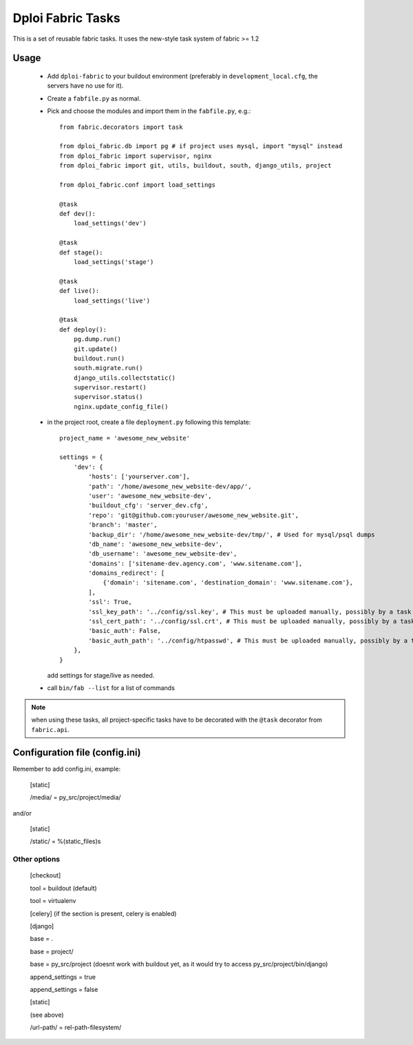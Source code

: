 ==================
Dploi Fabric Tasks
==================

This is a set of reusable fabric tasks. It uses the new-style task system
of fabric >= 1.2

Usage
=====
 * Add ``dploi-fabric`` to your buildout environment (preferably in
   ``development_local.cfg``, the servers have no use for it).
 * Create a ``fabfile.py`` as normal.
 * Pick and choose the modules and import them in the ``fabfile.py``, e.g.::

      from fabric.decorators import task

      from dploi_fabric.db import pg # if project uses mysql, import "mysql" instead
      from dploi_fabric import supervisor, nginx
      from dploi_fabric import git, utils, buildout, south, django_utils, project

      from dploi_fabric.conf import load_settings

      @task
      def dev():
          load_settings('dev')

      @task
      def stage():
          load_settings('stage')

      @task
      def live():
          load_settings('live')

      @task
      def deploy():
          pg.dump.run()
          git.update()
          buildout.run()
          south.migrate.run()
          django_utils.collectstatic()
          supervisor.restart()
          supervisor.status()
          nginx.update_config_file()

 * in the project root, create a file ``deployment.py`` following this template::

      project_name = 'awesome_new_website'
      
      settings = {
          'dev': {
              'hosts': ['yourserver.com'],
              'path': '/home/awesome_new_website-dev/app/',
              'user': 'awesome_new_website-dev',
              'buildout_cfg': 'server_dev.cfg',
              'repo': 'git@github.com:youruser/awesome_new_website.git',
              'branch': 'master',
              'backup_dir': '/home/awesome_new_website-dev/tmp/', # Used for mysql/psql dumps
              'db_name': 'awesome_new_website-dev',
              'db_username': 'awesome_new_website-dev',
              'domains': ['sitename-dev.agency.com', 'www.sitename.com'],
              'domains_redirect': [
                  {'domain': 'sitename.com', 'destination_domain': 'www.sitename.com'},
              ],
              'ssl': True,
              'ssl_key_path': '../config/ssl.key', # This must be uploaded manually, possibly by a task in the future
              'ssl_cert_path': '../config/ssl.crt', # This must be uploaded manually, possibly by a task in the future
              'basic_auth': False,
              'basic_auth_path': '../config/htpasswd', # This must be uploaded manually, possibly by a task in the future
          },
      }

   add settings for stage/live as needed.


 * call ``bin/fab --list`` for a list of commands

.. note:: when using these tasks, all project-specific tasks have to be decorated
   with the ``@task`` decorator from ``fabric.api``.

Configuration file (config.ini)
===============================

Remember to add config.ini, example:

   [static]
   
   /media/ = py_src/project/media/

and/or

   [static]
   
   /static/ = %(static_files)s

Other options
-------------
   [checkout]

   tool = buildout (default)

   tool = virtualenv


   [celery] (if the section is present, celery is enabled)


   [django]

   base = .

   base = project/

   base = py_src/project (doesnt work with buildout yet, as it would try to access py_src/project/bin/django)


   append_settings = true

   append_settings = false

   [static]

   (see above)

   /url-path/ = rel-path-filesystem/
